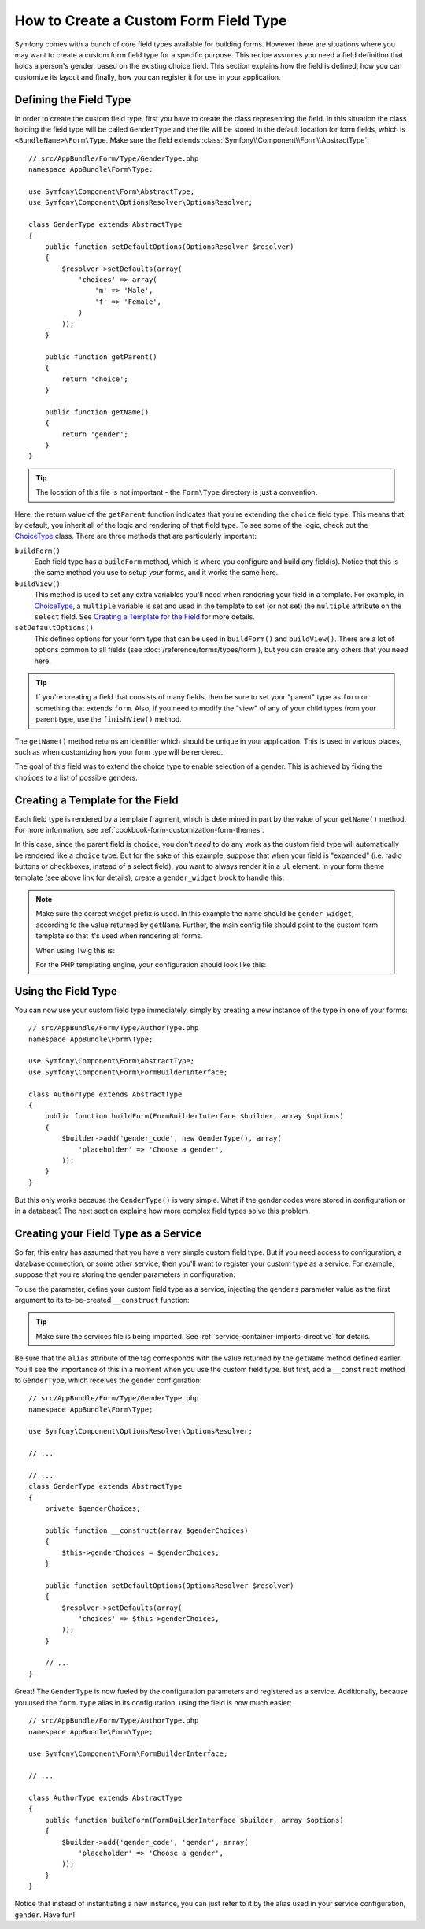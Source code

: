 .. index::
   single: Form; Custom field type

How to Create a Custom Form Field Type
======================================

Symfony comes with a bunch of core field types available for building forms.
However there are situations where you may want to create a custom form field
type for a specific purpose. This recipe assumes you need a field definition
that holds a person's gender, based on the existing choice field. This section
explains how the field is defined, how you can customize its layout and finally,
how you can register it for use in your application.

Defining the Field Type
-----------------------

In order to create the custom field type, first you have to create the class
representing the field. In this situation the class holding the field type
will be called ``GenderType`` and the file will be stored in the default location
for form fields, which is ``<BundleName>\Form\Type``. Make sure the field extends
:class:`Symfony\\Component\\Form\\AbstractType`::

    // src/AppBundle/Form/Type/GenderType.php
    namespace AppBundle\Form\Type;

    use Symfony\Component\Form\AbstractType;
    use Symfony\Component\OptionsResolver\OptionsResolver;

    class GenderType extends AbstractType
    {
        public function setDefaultOptions(OptionsResolver $resolver)
        {
            $resolver->setDefaults(array(
                'choices' => array(
                    'm' => 'Male',
                    'f' => 'Female',
                )
            ));
        }

        public function getParent()
        {
            return 'choice';
        }

        public function getName()
        {
            return 'gender';
        }
    }

.. tip::

    The location of this file is not important - the ``Form\Type`` directory
    is just a convention.

Here, the return value of the ``getParent`` function indicates that you're
extending the ``choice`` field type. This means that, by default, you inherit
all of the logic and rendering of that field type. To see some of the logic,
check out the `ChoiceType`_ class. There are three methods that are particularly
important:

``buildForm()``
    Each field type has a ``buildForm`` method, which is where
    you configure and build any field(s). Notice that this is the same method
    you use to setup *your* forms, and it works the same here.

``buildView()``
    This method is used to set any extra variables you'll
    need when rendering your field in a template. For example, in `ChoiceType`_,
    a ``multiple`` variable is set and used in the template to set (or not
    set) the ``multiple`` attribute on the ``select`` field. See `Creating a Template for the Field`_
    for more details.

``setDefaultOptions()``
    This defines options for your form type that
    can be used in ``buildForm()`` and ``buildView()``. There are a lot of
    options common to all fields (see :doc:`/reference/forms/types/form`),
    but you can create any others that you need here.

.. tip::

    If you're creating a field that consists of many fields, then be sure
    to set your "parent" type as ``form`` or something that extends ``form``.
    Also, if you need to modify the "view" of any of your child types from
    your parent type, use the ``finishView()`` method.

The ``getName()`` method returns an identifier which should be unique in
your application. This is used in various places, such as when customizing
how your form type will be rendered.

The goal of this field was to extend the choice type to enable selection of
a gender. This is achieved by fixing the ``choices`` to a list of possible
genders.

Creating a Template for the Field
---------------------------------

Each field type is rendered by a template fragment, which is determined in
part by the value of your ``getName()`` method. For more information, see
:ref:`cookbook-form-customization-form-themes`.

In this case, since the parent field is ``choice``, you don't *need* to do
any work as the custom field type will automatically be rendered like a ``choice``
type. But for the sake of this example, suppose that when your field is "expanded"
(i.e. radio buttons or checkboxes, instead of a select field), you want to
always render it in a ``ul`` element. In your form theme template (see above
link for details), create a ``gender_widget`` block to handle this:

.. configuration-block::

    .. code-block:: html+jinja

        {# src/AppBundle/Resources/views/Form/fields.html.twig #}
        {% block gender_widget %}
            {% spaceless %}
                {% if expanded %}
                    <ul {{ block('widget_container_attributes') }}>
                    {% for child in form %}
                        <li>
                            {{ form_widget(child) }}
                            {{ form_label(child) }}
                        </li>
                    {% endfor %}
                    </ul>
                {% else %}
                    {# just let the choice widget render the select tag #}
                    {{ block('choice_widget') }}
                {% endif %}
            {% endspaceless %}
        {% endblock %}

    .. code-block:: html+php

        <!-- src/AppBundle/Resources/views/Form/gender_widget.html.php -->
        <?php if ($expanded) : ?>
            <ul <?php $view['form']->block($form, 'widget_container_attributes') ?>>
            <?php foreach ($form as $child) : ?>
                <li>
                    <?php echo $view['form']->widget($child) ?>
                    <?php echo $view['form']->label($child) ?>
                </li>
            <?php endforeach ?>
            </ul>
        <?php else : ?>
            <!-- just let the choice widget render the select tag -->
            <?php echo $view['form']->renderBlock('choice_widget') ?>
        <?php endif ?>

.. note::

    Make sure the correct widget prefix is used. In this example the name should
    be ``gender_widget``, according to the value returned by ``getName``.
    Further, the main config file should point to the custom form template
    so that it's used when rendering all forms.

    When using Twig this is:

    .. configuration-block::

        .. code-block:: yaml

            # app/config/config.yml
            twig:
                form_themes:
                    - 'AppBundle:Form:fields.html.twig'

        .. code-block:: xml

            <!-- app/config/config.xml -->
            <twig:config>
                <twig:form-theme>AppBundle:Form:fields.html.twig</twig:form-theme>
            </twig:config>

        .. code-block:: php

            // app/config/config.php
            $container->loadFromExtension('twig', array(
                'form_themes' => array(
                    'AppBundle:Form:fields.html.twig',
                ),
            ));

    For the PHP templating engine, your configuration should look like this:

    .. configuration-block::

        .. code-block:: yaml

            # app/config/config.yml
            framework:
                templating:
                    form:
                        resources:
                            - 'AppBundle:Form'

        .. code-block:: xml

            <!-- app/config/config.xml -->
            <?xml version="1.0" encoding="UTF-8" ?>
            <container xmlns="http://symfony.com/schema/dic/services"
                xmlns:xsi="http://www.w3.org/2001/XMLSchema-instance"
                xmlns:framework="http://symfony.com/schema/dic/symfony"
                xsi:schemaLocation="http://symfony.com/schema/dic/services http://symfony.com/schema/dic/services/services-1.0.xsd
                http://symfony.com/schema/dic/symfony http://symfony.com/schema/dic/symfony/symfony-1.0.xsd">

                <framework:config>
                    <framework:templating>
                        <framework:form>
                            <framework:resource>AppBundle:Form</twig:resource>
                        </framework:form>
                    </framework:templating>
                </framework:config>
            </container>

        .. code-block:: php

            // app/config/config.php
            $container->loadFromExtension('framework', array(
                'templating' => array(
                    'form' => array(
                        'resources' => array(
                            'AppBundle:Form',
                        ),
                    ),
                ),
            ));

Using the Field Type
--------------------

You can now use your custom field type immediately, simply by creating a
new instance of the type in one of your forms::

    // src/AppBundle/Form/Type/AuthorType.php
    namespace AppBundle\Form\Type;

    use Symfony\Component\Form\AbstractType;
    use Symfony\Component\Form\FormBuilderInterface;

    class AuthorType extends AbstractType
    {
        public function buildForm(FormBuilderInterface $builder, array $options)
        {
            $builder->add('gender_code', new GenderType(), array(
                'placeholder' => 'Choose a gender',
            ));
        }
    }

But this only works because the ``GenderType()`` is very simple. What if
the gender codes were stored in configuration or in a database? The next
section explains how more complex field types solve this problem.

.. versionadded:: 2.6
    The ``placeholder`` option was introduced in Symfony 2.6 in favor of
    ``empty_value``, which is available prior to 2.6.

.. _form-cookbook-form-field-service:

Creating your Field Type as a Service
-------------------------------------

So far, this entry has assumed that you have a very simple custom field type.
But if you need access to configuration, a database connection, or some other
service, then you'll want to register your custom type as a service. For
example, suppose that you're storing the gender parameters in configuration:

.. configuration-block::

    .. code-block:: yaml

        # app/config/config.yml
        parameters:
            genders:
                m: Male
                f: Female

    .. code-block:: xml

        <!-- app/config/config.xml -->
        <parameters>
            <parameter key="genders" type="collection">
                <parameter key="m">Male</parameter>
                <parameter key="f">Female</parameter>
            </parameter>
        </parameters>

    .. code-block:: php

        // app/config/config.php
        $container->setParameter('genders.m', 'Male');
        $container->setParameter('genders.f', 'Female');

To use the parameter, define your custom field type as a service, injecting
the ``genders`` parameter value as the first argument to its to-be-created
``__construct`` function:

.. configuration-block::

    .. code-block:: yaml

        # src/AppBundle/Resources/config/services.yml
        services:
            app.form.type.gender:
                class: AppBundle\Form\Type\GenderType
                arguments:
                    - "%genders%"
                tags:
                    - { name: form.type, alias: gender }

    .. code-block:: xml

        <!-- src/AppBundle/Resources/config/services.xml -->
        <service id="app.form.type.gender" class="AppBundle\Form\Type\GenderType">
            <argument>%genders%</argument>
            <tag name="form.type" alias="gender" />
        </service>

    .. code-block:: php

        // src/AppBundle/Resources/config/services.php
        use Symfony\Component\DependencyInjection\Definition;

        $container
            ->setDefinition('app.form.type.gender', new Definition(
                'AppBundle\Form\Type\GenderType',
                array('%genders%')
            ))
            ->addTag('form.type', array(
                'alias' => 'gender',
            ))
        ;

.. tip::

    Make sure the services file is being imported. See :ref:`service-container-imports-directive`
    for details.

Be sure that the ``alias`` attribute of the tag corresponds with the value
returned by the ``getName`` method defined earlier. You'll see the importance
of this in a moment when you use the custom field type. But first, add a ``__construct``
method to ``GenderType``, which receives the gender configuration::

    // src/AppBundle/Form/Type/GenderType.php
    namespace AppBundle\Form\Type;

    use Symfony\Component\OptionsResolver\OptionsResolver;

    // ...

    // ...
    class GenderType extends AbstractType
    {
        private $genderChoices;

        public function __construct(array $genderChoices)
        {
            $this->genderChoices = $genderChoices;
        }

        public function setDefaultOptions(OptionsResolver $resolver)
        {
            $resolver->setDefaults(array(
                'choices' => $this->genderChoices,
            ));
        }

        // ...
    }

Great! The ``GenderType`` is now fueled by the configuration parameters and
registered as a service. Additionally, because you used the ``form.type`` alias in its
configuration, using the field is now much easier::

    // src/AppBundle/Form/Type/AuthorType.php
    namespace AppBundle\Form\Type;

    use Symfony\Component\Form\FormBuilderInterface;

    // ...

    class AuthorType extends AbstractType
    {
        public function buildForm(FormBuilderInterface $builder, array $options)
        {
            $builder->add('gender_code', 'gender', array(
                'placeholder' => 'Choose a gender',
            ));
        }
    }

Notice that instead of instantiating a new instance, you can just refer to
it by the alias used in your service configuration, ``gender``. Have fun!

.. _`ChoiceType`: https://github.com/symfony/symfony/blob/master/src/Symfony/Component/Form/Extension/Core/Type/ChoiceType.php
.. _`FieldType`: https://github.com/symfony/symfony/blob/master/src/Symfony/Component/Form/Extension/Core/Type/FieldType.php
